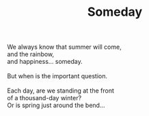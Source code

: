 :PROPERTIES:
:ID:       F152B314-BF14-4993-B274-6585AAD697A0
:SLUG:     someday
:END:
#+filetags: :poetry:
#+title: Someday

#+BEGIN_VERSE
We always know that summer will come,
and the rainbow,
and happiness... someday.

But when is the important question.

Each day, are we standing at the front
of a thousand-day winter?
Or is spring just around the bend...
#+END_VERSE
